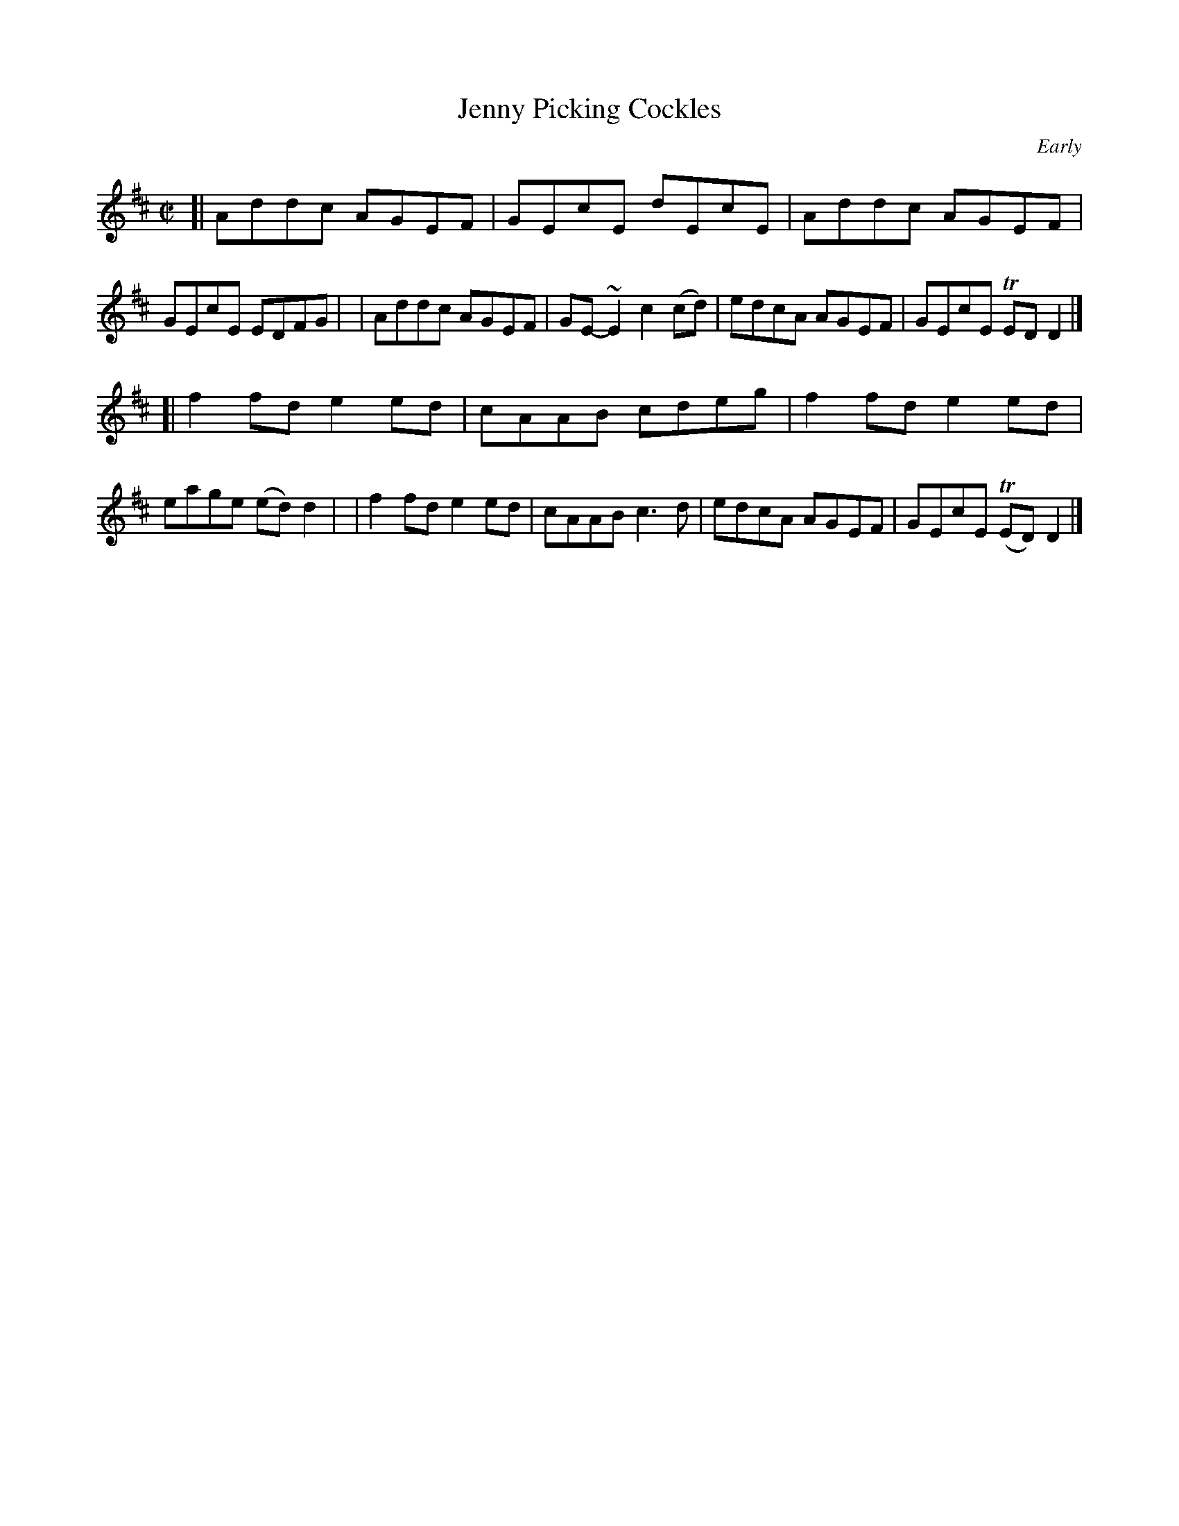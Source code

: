 X: 1347
T: Jenny Picking Cockles
R: reel
%S: s:2 b:16(8+8)
B: O'Neill's 1850 #1347
O: Early
Z: Trish O'Neil
M: C|
L: 1/8
K: D
[| Addc AGEF | GEcE   dEcE   | Addc AGEF | GEcE  EDFG |\
|  Addc AGEF | GE-~E2 c2(cd) | edcA AGEF | GEcE TEDD2 |]
[| f2fd e2ed | cAAB   cdeg   | f2fd e2ed | eage (ed)d2 |\
|  f2fd e2ed | cAAB   c3d    | edcA AGEF | GEcE (TED)D2 |]
